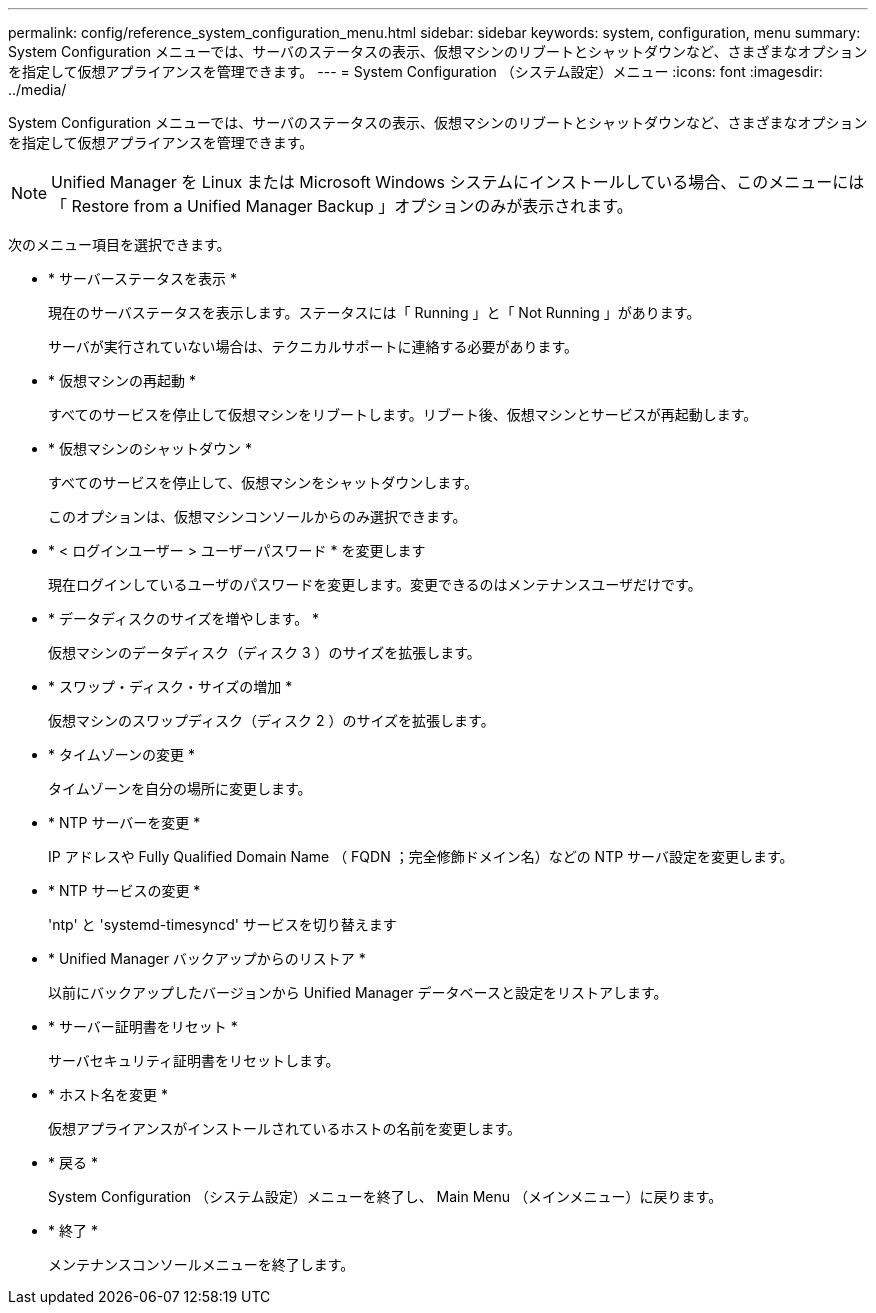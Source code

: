 ---
permalink: config/reference_system_configuration_menu.html 
sidebar: sidebar 
keywords: system, configuration, menu 
summary: System Configuration メニューでは、サーバのステータスの表示、仮想マシンのリブートとシャットダウンなど、さまざまなオプションを指定して仮想アプライアンスを管理できます。 
---
= System Configuration （システム設定）メニュー
:icons: font
:imagesdir: ../media/


[role="lead"]
System Configuration メニューでは、サーバのステータスの表示、仮想マシンのリブートとシャットダウンなど、さまざまなオプションを指定して仮想アプライアンスを管理できます。

[NOTE]
====
Unified Manager を Linux または Microsoft Windows システムにインストールしている場合、このメニューには「 Restore from a Unified Manager Backup 」オプションのみが表示されます。

====
次のメニュー項目を選択できます。

* * サーバーステータスを表示 *
+
現在のサーバステータスを表示します。ステータスには「 Running 」と「 Not Running 」があります。

+
サーバが実行されていない場合は、テクニカルサポートに連絡する必要があります。

* * 仮想マシンの再起動 *
+
すべてのサービスを停止して仮想マシンをリブートします。リブート後、仮想マシンとサービスが再起動します。

* * 仮想マシンのシャットダウン *
+
すべてのサービスを停止して、仮想マシンをシャットダウンします。

+
このオプションは、仮想マシンコンソールからのみ選択できます。

* * < ログインユーザー > ユーザーパスワード * を変更します
+
現在ログインしているユーザのパスワードを変更します。変更できるのはメンテナンスユーザだけです。

* * データディスクのサイズを増やします。 *
+
仮想マシンのデータディスク（ディスク 3 ）のサイズを拡張します。

* * スワップ・ディスク・サイズの増加 *
+
仮想マシンのスワップディスク（ディスク 2 ）のサイズを拡張します。

* * タイムゾーンの変更 *
+
タイムゾーンを自分の場所に変更します。

* * NTP サーバーを変更 *
+
IP アドレスや Fully Qualified Domain Name （ FQDN ；完全修飾ドメイン名）などの NTP サーバ設定を変更します。

* * NTP サービスの変更 *
+
'ntp' と 'systemd-timesyncd' サービスを切り替えます

* * Unified Manager バックアップからのリストア *
+
以前にバックアップしたバージョンから Unified Manager データベースと設定をリストアします。

* * サーバー証明書をリセット *
+
サーバセキュリティ証明書をリセットします。

* * ホスト名を変更 *
+
仮想アプライアンスがインストールされているホストの名前を変更します。

* * 戻る *
+
System Configuration （システム設定）メニューを終了し、 Main Menu （メインメニュー）に戻ります。

* * 終了 *
+
メンテナンスコンソールメニューを終了します。


